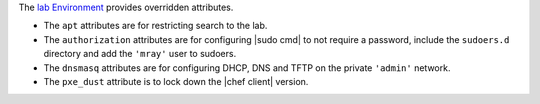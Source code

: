 .. The contents of this file may be included in multiple topics (using the includes directive).
.. The contents of this file should be modified in a way that preserves its ability to appear in multiple topics.


The `lab Environment <https://github.com/mattray/lab-repo/blob/master/environments/lab.rb>`_  provides overridden attributes.

* The ``apt`` attributes are for restricting search to the lab.
* The ``authorization`` attributes are for configuring |sudo cmd| to not require a password, include the ``sudoers.d`` directory and add the ``'mray'`` user to sudoers.
* The ``dnsmasq`` attributes are for configuring DHCP, DNS and TFTP on the private ``'admin'`` network.
* The ``pxe_dust`` attribute is to lock down the |chef client| version.

